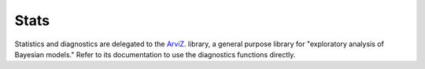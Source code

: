 *****
Stats
*****
Statistics and diagnostics are delegated to the
`ArviZ <https://arviz-devs.github.io/arviz/index.html>`_.
library, a general purpose library for
"exploratory analysis of Bayesian models."
Refer to its documentation to use the diagnostics functions directly.
